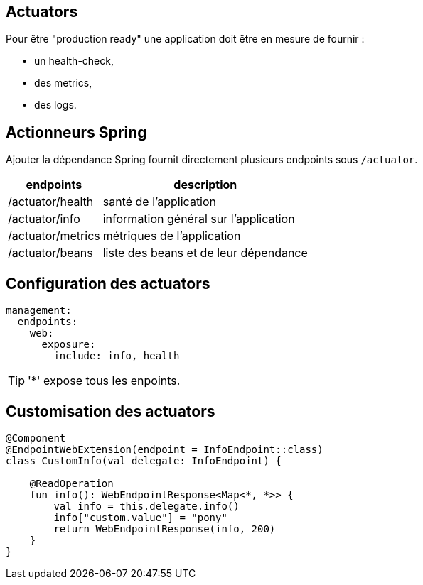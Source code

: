 
== Actuators

Pour être "production ready" une application doit être en mesure de fournir :

- un health-check,
- des metrics,
- des logs.

== Actionneurs Spring

Ajouter la dépendance Spring fournit directement plusieurs endpoints sous `/actuator`.

[%autowidth.stretch]
|===
|endpoints | description

|/actuator/health
|santé de l'application

|/actuator/info
|information général sur l'application

|/actuator/metrics
|métriques de l'application

|/actuator/beans
|liste des beans et de leur dépendance
|===

== Configuration des actuators

[source,yaml]
----
management:
  endpoints:
    web:
      exposure:
        include: info, health
----

TIP: '*' expose tous les enpoints.

== Customisation des actuators

[source,kotlin]
----
@Component
@EndpointWebExtension(endpoint = InfoEndpoint::class)
class CustomInfo(val delegate: InfoEndpoint) {

    @ReadOperation
    fun info(): WebEndpointResponse<Map<*, *>> {
        val info = this.delegate.info()
        info["custom.value"] = "pony"
        return WebEndpointResponse(info, 200)
    }
}
----
